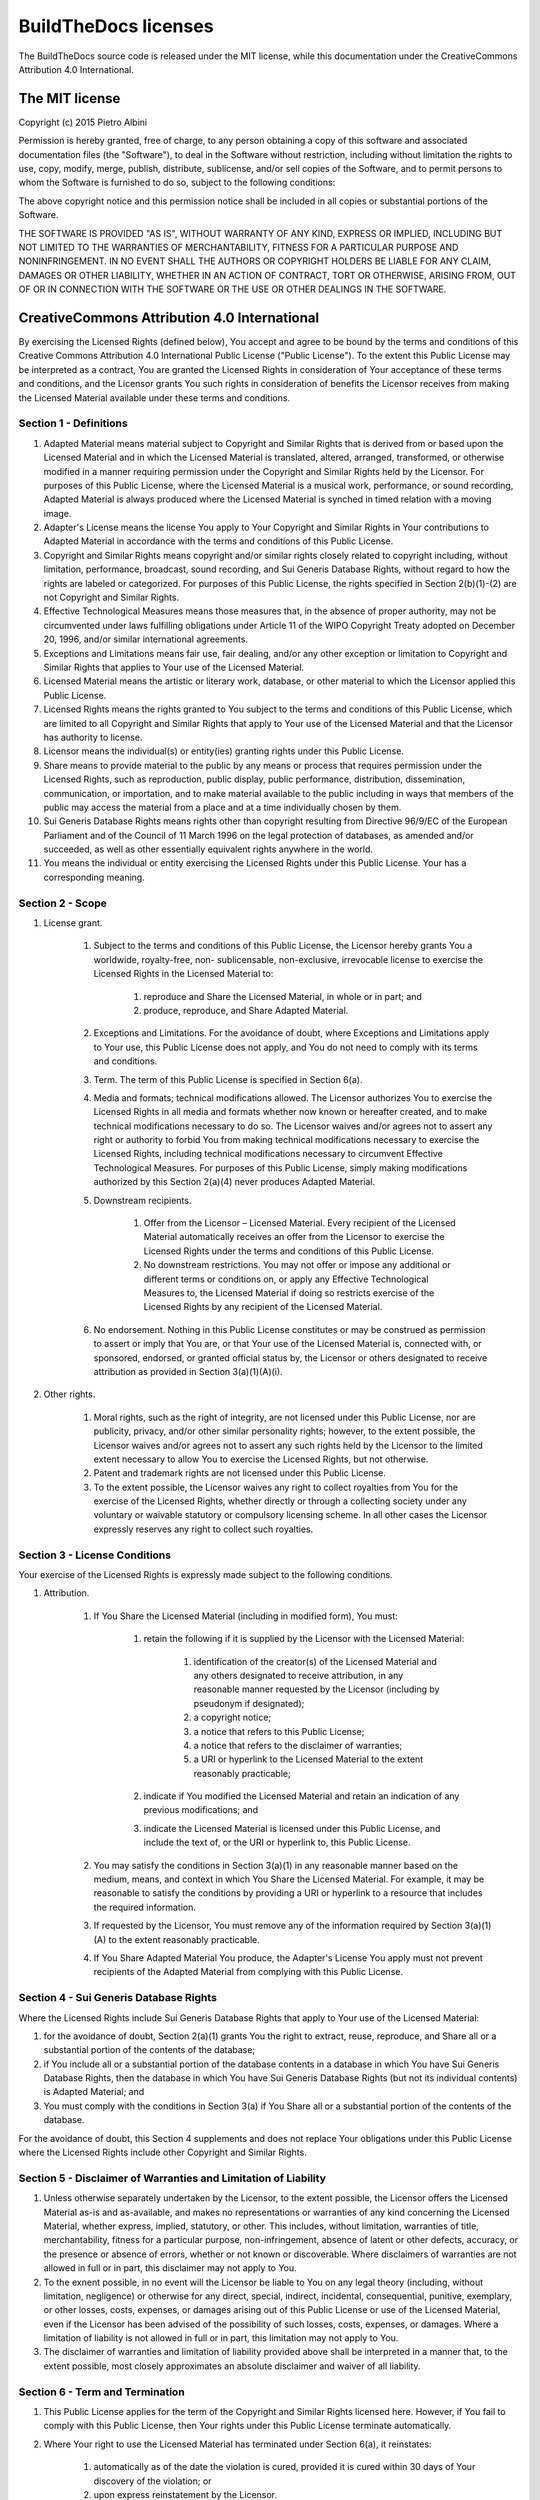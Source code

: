 .. _license:

~~~~~~~~~~~~~~~~~~~~~
BuildTheDocs licenses
~~~~~~~~~~~~~~~~~~~~~

The BuildTheDocs source code is released under the MIT license, while this
documentation under the CreativeCommons Attribution 4.0 International.

.. _license-mit:

===============
The MIT license
===============

Copyright (c) 2015 Pietro Albini

Permission is hereby granted, free of charge, to any person obtaining a copy
of this software and associated documentation files (the "Software"), to deal
in the Software without restriction, including without limitation the rights
to use, copy, modify, merge, publish, distribute, sublicense, and/or sell
copies of the Software, and to permit persons to whom the Software is
furnished to do so, subject to the following conditions:

The above copyright notice and this permission notice shall be included in all
copies or substantial portions of the Software.

THE SOFTWARE IS PROVIDED "AS IS", WITHOUT WARRANTY OF ANY KIND, EXPRESS OR
IMPLIED, INCLUDING BUT NOT LIMITED TO THE WARRANTIES OF MERCHANTABILITY,
FITNESS FOR A PARTICULAR PURPOSE AND NONINFRINGEMENT. IN NO EVENT SHALL THE
AUTHORS OR COPYRIGHT HOLDERS BE LIABLE FOR ANY CLAIM, DAMAGES OR OTHER
LIABILITY, WHETHER IN AN ACTION OF CONTRACT, TORT OR OTHERWISE, ARISING FROM,
OUT OF OR IN CONNECTION WITH THE SOFTWARE OR THE USE OR OTHER DEALINGS IN THE
SOFTWARE.

.. _license-cc-by:

=============================================
CreativeCommons Attribution 4.0 International
=============================================

By exercising the Licensed Rights (defined below), You accept and
agree to be bound by the terms and conditions of this Creative Commons
Attribution 4.0 International Public License ("Public License"). To
the extent this Public License may be interpreted as a contract, You
are granted the Licensed Rights in consideration of Your acceptance of
these terms and conditions, and the Licensor grants You such rights in
consideration of benefits the Licensor receives from making the
Licensed Material available under these terms and conditions.

Section 1 - Definitions
-----------------------

#. Adapted Material means material subject to Copyright and Similar
   Rights that is derived from or based upon the Licensed Material and in
   which the Licensed Material is translated, altered, arranged,
   transformed, or otherwise modified in a manner requiring permission
   under the Copyright and Similar Rights held by the Licensor. For
   purposes of this Public License, where the Licensed Material is a
   musical work, performance, or sound recording, Adapted Material is
   always produced where the Licensed Material is synched in timed
   relation with a moving image.
#. Adapter's License means the license You apply to Your Copyright and
   Similar Rights in Your contributions to Adapted Material in accordance
   with the terms and conditions of this Public License.
#. Copyright and Similar Rights means copyright and/or similar rights
   closely related to copyright including, without limitation,
   performance, broadcast, sound recording, and Sui Generis Database
   Rights, without regard to how the rights are labeled or categorized.
   For purposes of this Public License, the rights specified in Section
   2(b)(1)-(2) are not Copyright and Similar Rights.
#. Effective Technological Measures means those measures that, in the
   absence of proper authority, may not be circumvented under laws
   fulfilling obligations under Article 11 of the WIPO Copyright Treaty
   adopted on December 20, 1996, and/or similar international agreements.
#. Exceptions and Limitations means fair use, fair dealing, and/or any
   other exception or limitation to Copyright and Similar Rights that
   applies to Your use of the Licensed Material.
#. Licensed Material means the artistic or literary work, database, or
   other material to which the Licensor applied this Public License.
#. Licensed Rights means the rights granted to You subject to the
   terms and conditions of this Public License, which are limited to all
   Copyright and Similar Rights that apply to Your use of the Licensed
   Material and that the Licensor has authority to license.
#. Licensor means the individual(s) or entity(ies) granting rights
   under this Public License.
#. Share means to provide material to the public by any means or
   process that requires permission under the Licensed Rights, such as
   reproduction, public display, public performance, distribution,
   dissemination, communication, or importation, and to make material
   available to the public including in ways that members of the public
   may access the material from a place and at a time individually chosen
   by them.
#. Sui Generis Database Rights means rights other than copyright
   resulting from Directive 96/9/EC of the European Parliament and of the
   Council of 11 March 1996 on the legal protection of databases, as
   amended and/or succeeded, as well as other essentially equivalent
   rights anywhere in the world.
#. You means the individual or entity exercising the Licensed Rights
   under this Public License. Your has a corresponding meaning.


Section 2 - Scope
-----------------

#. License grant.

    #. Subject to the terms and conditions of this Public License, the
       Licensor hereby grants You a worldwide, royalty-free, non-
       sublicensable, non-exclusive, irrevocable license to exercise the
       Licensed Rights in the Licensed Material to:

        #. reproduce and Share the Licensed Material, in whole or in part; and
        #. produce, reproduce, and Share Adapted Material.

    #. Exceptions and Limitations. For the avoidance of doubt, where
       Exceptions and Limitations apply to Your use, this Public License does
       not apply, and You do not need to comply with its terms and
       conditions.
    #. Term. The term of this Public License is specified in Section 6(a).
    #. Media and formats; technical modifications allowed. The Licensor
       authorizes You to exercise the Licensed Rights in all media and
       formats whether now known or hereafter created, and to make technical
       modifications necessary to do so. The Licensor waives and/or agrees
       not to assert any right or authority to forbid You from making
       technical modifications necessary to exercise the Licensed Rights,
       including technical modifications necessary to circumvent Effective
       Technological Measures. For purposes of this Public License, simply
       making modifications authorized by this Section 2(a)(4) never produces
       Adapted Material.
    #. Downstream recipients.

        #. Offer from the Licensor – Licensed Material. Every recipient of the
           Licensed Material automatically receives an offer from the Licensor
           to exercise the Licensed Rights under the terms and conditions of
           this Public License.
        #. No downstream restrictions. You may not offer or impose any
           additional or different terms or conditions on, or apply any
           Effective Technological Measures to, the Licensed Material if doing
           so restricts exercise of the Licensed Rights by any recipient of
           the Licensed Material.

    #. No endorsement. Nothing in this Public License constitutes or may
       be construed as permission to assert or imply that You are, or that
       Your use of the Licensed Material is, connected with, or sponsored,
       endorsed, or granted official status by, the Licensor or others
       designated to receive attribution as provided in Section
       3(a)(1)(A)(i).

#. Other rights.

    #. Moral rights, such as the right of integrity, are not licensed
       under this Public License, nor are publicity, privacy, and/or other
       similar personality rights; however, to the extent possible, the
       Licensor waives and/or agrees not to assert any such rights held by
       the Licensor to the limited extent necessary to allow You to exercise
       the Licensed Rights, but not otherwise.
    #. Patent and trademark rights are not licensed under this Public
       License.
    #. To the extent possible, the Licensor waives any right to collect
       royalties from You for the exercise of the Licensed Rights, whether
       directly or through a collecting society under any voluntary or
       waivable statutory or compulsory licensing scheme. In all other cases
       the Licensor expressly reserves any right to collect such royalties.



Section 3 - License Conditions
------------------------------

Your exercise of the Licensed Rights is expressly made subject to the
following conditions.


#. Attribution.

    #. If You Share the Licensed Material (including in modified form),
       You must:

        #. retain the following if it is supplied by the Licensor with the
           Licensed Material:

            #. identification of the creator(s) of the Licensed Material and
               any others designated to receive attribution, in any reasonable
               manner requested by the Licensor (including by pseudonym if
               designated);
            #. a copyright notice;
            #. a notice that refers to this Public License;
            #. a notice that refers to the disclaimer of warranties;
            #. a URI or hyperlink to the Licensed Material to the extent
               reasonably practicable;

        #. indicate if You modified the Licensed Material and retain an
           indication of any previous modifications; and
        #. indicate the Licensed Material is licensed under this Public
           License, and include the text of, or the URI or hyperlink to, this
           Public License.

    #. You may satisfy the conditions in Section 3(a)(1) in any reasonable
       manner based on the medium, means, and context in which You Share the
       Licensed Material. For example, it may be reasonable to satisfy the
       conditions by providing a URI or hyperlink to a resource that includes
       the required information.
    #. If requested by the Licensor, You must remove any of the
       information required by Section 3(a)(1)(A) to the extent reasonably
       practicable.
    #. If You Share Adapted Material You produce, the Adapter's License
       You apply must not prevent recipients of the Adapted Material from
       complying with this Public License.

Section 4 - Sui Generis Database Rights
---------------------------------------

Where the Licensed Rights include Sui Generis Database Rights that
apply to Your use of the Licensed Material:

#. for the avoidance of doubt, Section 2(a)(1) grants You the right to
   extract, reuse, reproduce, and Share all or a substantial portion of
   the contents of the database;
#. if You include all or a substantial portion of the database
   contents in a database in which You have Sui Generis Database Rights,
   then the database in which You have Sui Generis Database Rights (but
   not its individual contents) is Adapted Material; and
#. You must comply with the conditions in Section 3(a) if You Share
   all or a substantial portion of the contents of the database.

For the avoidance of doubt, this Section 4 supplements and does not
replace Your obligations under this Public License where the Licensed
Rights include other Copyright and Similar Rights.

Section 5 - Disclaimer of Warranties and Limitation of Liability
----------------------------------------------------------------

#. Unless otherwise separately undertaken by the Licensor, to the
   extent possible, the Licensor offers the Licensed Material as-is and
   as-available, and makes no representations or warranties of any kind
   concerning the Licensed Material, whether express, implied, statutory,
   or other. This includes, without limitation, warranties of title,
   merchantability, fitness for a particular purpose, non-infringement,
   absence of latent or other defects, accuracy, or the presence or
   absence of errors, whether or not known or discoverable. Where
   disclaimers of warranties are not allowed in full or in part, this
   disclaimer may not apply to You.
#. To the exnent possible, in no event will the Licensor be liable to
   You on any legal theory (including, without limitation, negligence) or
   otherwise for any direct, special, indirect, incidental,
   consequential, punitive, exemplary, or other losses, costs, expenses,
   or damages arising out of this Public License or use of the Licensed
   Material, even if the Licensor has been advised of the possibility of
   such losses, costs, expenses, or damages. Where a limitation of
   liability is not allowed in full or in part, this limitation may not
   apply to You.
#. The disclaimer of warranties and limitation of liability provided
   above shall be interpreted in a manner that, to the extent possible,
   most closely approximates an absolute disclaimer and waiver of all
   liability.

Section 6 - Term and Termination
--------------------------------

#. This Public License applies for the term of the Copyright and
   Similar Rights licensed here. However, if You fail to comply with this
   Public License, then Your rights under this Public License terminate
   automatically.
#. Where Your right to use the Licensed Material has terminated under
   Section 6(a), it reinstates:
    #. automatically as of the date the violation is cured, provided it is
       cured within 30 days of Your discovery of the violation; or
    #. upon express reinstatement by the Licensor.
   For the avoidance of doubt, this Section 6(b) does not affect any
   right the Licensor may have to seek remedies for Your violations of
   this Public License.
#. For the avoidance of doubt, the Licensor may also offer the
   Licensed Material under separate terms or conditions or stop
   distributing the Licensed Material at any time; however, doing so will
   not terminate this Public License.
#. Sections 1, 5, 6, 7, and 8 survive termination of this Public
   License.

Section 7 - Other Terms and Conditions
--------------------------------------

#. The Licensor shall not be bound by any additional or different
   terms or conditions communicated by You unless expressly agreed.
#. Any arrangements, understandings, or agreements regarding the
   Licensed Material not stated herein are separate from and independent
   of the terms and conditions of this Public License.

Section 8 - Interpretation
--------------------------

#. For the avoidance of doubt, this Public License does not, and shall
   not be interpreted to, reduce, limit, restrict, or impose conditions
   on any use of the Licensed Material that could lawfully be made
   without permission under this Public License.
#. To the extent possible, if any provision of this Public License is
   deemed unenforceable, it shall be automatically reformed to the
   minimum extent necessary to make it enforceable. If the provision
   cannot be reformed, it shall be severed from this Public License
   without affecting the enforceability of the remaining terms and
   conditions.
#. No term or condition of this Public License will be waived and no
   failure to comply consented to unless expressly agreed to by the
   Licensor.
#. Nothing in this Public License constitutes or may be interpreted as
   a limitation upon, or waiver of, any privileges and immunities that
   apply to the Licensor or You, including from the legal processes of
   any jurisdiction or authority.
